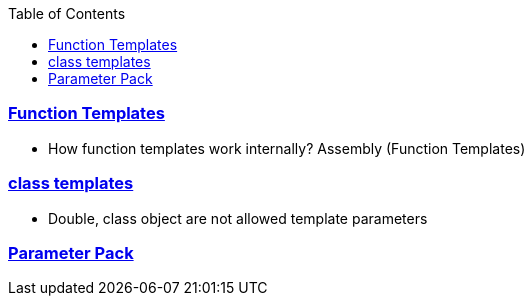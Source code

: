 :toc:
:toclevels: 6

=== link:https://code-with-amitk.github.io/Languages/Programming/C++/Characteristics%20of%20OOPS/Polymorphism/Static_CompileTime/Templates/[Function Templates]
* How function templates work internally? Assembly (Function Templates)

=== link:https://code-with-amitk.github.io/Languages/Programming/C++/Characteristics%20of%20OOPS/Polymorphism/Static_CompileTime/Templates/[class templates]
* Double, class object are not allowed template parameters

=== link:https://code-with-amitk.github.io/Languages/Programming/C++/Characteristics%20of%20OOPS/Polymorphism/Static_CompileTime/Templates/Template%20Parameter%20Pack.html[Parameter Pack]
